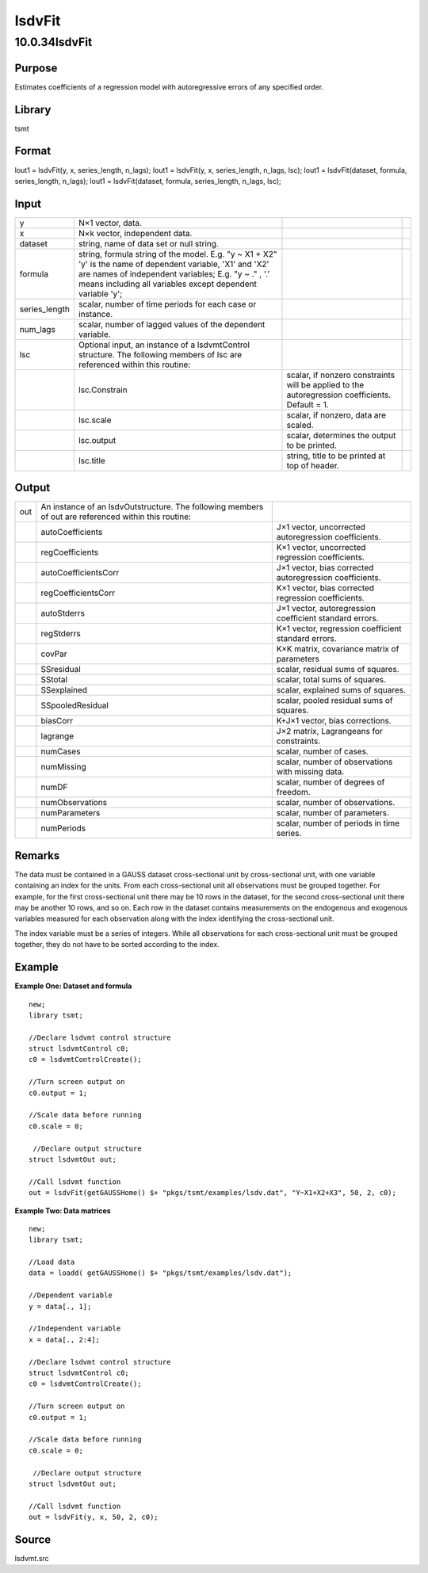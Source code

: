 =======
lsdvFit
=======

10.0.34lsdvFit
==============

Purpose
-------

.. container::
   :name: Purpose

   Estimates coefficients of a regression model with autoregressive
   errors of any specified order.

Library
-------

.. container:: gfunc
   :name: Library

   tsmt

Format
------

.. container::
   :name: Format

   lout1 = lsdvFit(y, x, series_length, n_lags);
   lout1 = lsdvFit(y, x, series_length, n_lags, lsc);
   lout1 = lsdvFit(dataset, formula, series_length, n_lags);
   lout1 = lsdvFit(dataset, formula, series_length, n_lags, lsc);

Input
-----

.. container::
   :name: Input

   +---------------+-----------------------+-----------------------+---+
   | y             | N×1 vector, data.     |                       |   |
   +---------------+-----------------------+-----------------------+---+
   | x             | N×k vector,           |                       |   |
   |               | independent data.     |                       |   |
   +---------------+-----------------------+-----------------------+---+
   | dataset       | string, name of data  |                       |   |
   |               | set or null string.   |                       |   |
   +---------------+-----------------------+-----------------------+---+
   | formula       | string, formula       |                       |   |
   |               | string of the model.  |                       |   |
   |               | E.g. "y ~ X1 + X2"    |                       |   |
   |               | 'y' is the name of    |                       |   |
   |               | dependent variable,   |                       |   |
   |               | 'X1' and 'X2' are     |                       |   |
   |               | names of independent  |                       |   |
   |               | variables;            |                       |   |
   |               | E.g. "y ~ ." , '.'    |                       |   |
   |               | means including all   |                       |   |
   |               | variables except      |                       |   |
   |               | dependent variable    |                       |   |
   |               | 'y';                  |                       |   |
   +---------------+-----------------------+-----------------------+---+
   | series_length | scalar, number of     |                       |   |
   |               | time periods for each |                       |   |
   |               | case or instance.     |                       |   |
   +---------------+-----------------------+-----------------------+---+
   | num_lags      | scalar, number of     |                       |   |
   |               | lagged values of the  |                       |   |
   |               | dependent variable.   |                       |   |
   +---------------+-----------------------+-----------------------+---+
   | lsc           | Optional input, an    |                       |   |
   |               | instance of a         |                       |   |
   |               | lsdvmtControl         |                       |   |
   |               | structure. The        |                       |   |
   |               | following members of  |                       |   |
   |               | lsc are referenced    |                       |   |
   |               | within this routine:  |                       |   |
   +---------------+-----------------------+-----------------------+---+
   |               | lsc.Constrain         | scalar, if nonzero    |   |
   |               |                       | constraints will be   |   |
   |               |                       | applied to the        |   |
   |               |                       | autoregression        |   |
   |               |                       | coefficients.         |   |
   |               |                       | Default = 1.          |   |
   +---------------+-----------------------+-----------------------+---+
   |               | lsc.scale             | scalar, if nonzero,   |   |
   |               |                       | data are scaled.      |   |
   +---------------+-----------------------+-----------------------+---+
   |               | lsc.output            | scalar, determines    |   |
   |               |                       | the output to be      |   |
   |               |                       | printed.              |   |
   +---------------+-----------------------+-----------------------+---+
   |               | lsc.title             | string, title to be   |   |
   |               |                       | printed at top of     |   |
   |               |                       | header.               |   |
   +---------------+-----------------------+-----------------------+---+

Output
------

.. container::
   :name: Output

   +-----+------------------------------+------------------------------+
   | out | An instance of an            |                              |
   |     | lsdvOutstructure. The        |                              |
   |     | following members of out are |                              |
   |     | referenced within this       |                              |
   |     | routine:                     |                              |
   +-----+------------------------------+------------------------------+
   |     | autoCoefficients             | J×1 vector, uncorrected      |
   |     |                              | autoregression coefficients. |
   +-----+------------------------------+------------------------------+
   |     | regCoefficients              | K×1 vector, uncorrected      |
   |     |                              | regression coefficients.     |
   +-----+------------------------------+------------------------------+
   |     | autoCoefficientsCorr         | J×1 vector, bias corrected   |
   |     |                              | autoregression coefficients. |
   +-----+------------------------------+------------------------------+
   |     | regCoefficientsCorr          | K×1 vector, bias corrected   |
   |     |                              | regression coefficients.     |
   +-----+------------------------------+------------------------------+
   |     | autoStderrs                  | J×1 vector, autoregression   |
   |     |                              | coefficient standard errors. |
   +-----+------------------------------+------------------------------+
   |     | regStderrs                   | K×1 vector, regression       |
   |     |                              | coefficient standard errors. |
   +-----+------------------------------+------------------------------+
   |     | covPar                       | K×K matrix, covariance       |
   |     |                              | matrix of parameters         |
   +-----+------------------------------+------------------------------+
   |     | SSresidual                   | scalar, residual sums of     |
   |     |                              | squares.                     |
   +-----+------------------------------+------------------------------+
   |     | SStotal                      | scalar, total sums of        |
   |     |                              | squares.                     |
   +-----+------------------------------+------------------------------+
   |     | SSexplained                  | scalar, explained sums of    |
   |     |                              | squares.                     |
   +-----+------------------------------+------------------------------+
   |     | SSpooledResidual             | scalar, pooled residual sums |
   |     |                              | of squares.                  |
   +-----+------------------------------+------------------------------+
   |     | biasCorr                     | K+J×1 vector, bias           |
   |     |                              | corrections.                 |
   +-----+------------------------------+------------------------------+
   |     | lagrange                     | J×2 matrix, Lagrangeans for  |
   |     |                              | constraints.                 |
   +-----+------------------------------+------------------------------+
   |     | numCases                     | scalar, number of cases.     |
   +-----+------------------------------+------------------------------+
   |     | numMissing                   | scalar, number of            |
   |     |                              | observations with missing    |
   |     |                              | data.                        |
   +-----+------------------------------+------------------------------+
   |     | numDF                        | scalar, number of degrees of |
   |     |                              | freedom.                     |
   +-----+------------------------------+------------------------------+
   |     | numObservations              | scalar, number of            |
   |     |                              | observations.                |
   +-----+------------------------------+------------------------------+
   |     | numParameters                | scalar, number of            |
   |     |                              | parameters.                  |
   +-----+------------------------------+------------------------------+
   |     | numPeriods                   | scalar, number of periods in |
   |     |                              | time series.                 |
   +-----+------------------------------+------------------------------+

Remarks
-------

.. container::
   :name: Remarks

   The data must be contained in a GAUSS dataset cross-sectional unit by
   cross-sectional unit, with one variable containing an index for the
   units. From each cross-sectional unit all observations must be
   grouped together. For example, for the first cross-sectional unit
   there may be 10 rows in the dataset, for the second cross-sectional
   unit there may be another 10 rows, and so on. Each row in the dataset
   contains measurements on the endogenous and exogenous variables
   measured for each observation along with the index identifying the
   cross-sectional unit.

   The index variable must be a series of integers. While all
   observations for each cross-sectional unit must be grouped together,
   they do not have to be sorted according to the index.

Example
-------

.. container::
   :name: Example

   **Example One: Dataset and formula**
   ::

      new;
      library tsmt;
                    
      //Declare lsdvmt control structure
      struct lsdvmtControl c0;
      c0 = lsdvmtControlCreate();             

      //Turn screen output on 
      c0.output = 1;              

      //Scale data before running 
      c0.scale = 0;

       //Declare output structure                                                        
      struct lsdvmtOut out;

      //Call lsdvmt function 
      out = lsdvFit(getGAUSSHome() $+ "pkgs/tsmt/examples/lsdv.dat", "Y~X1+X2+X3", 50, 2, c0);

   **Example Two: Data matrices**
   ::

      new;
      library tsmt;

      //Load data
      data = loadd( getGAUSSHome() $+ "pkgs/tsmt/examples/lsdv.dat");

      //Dependent variable
      y = data[., 1];

      //Independent variable
      x = data[., 2:4];
        
      //Declare lsdvmt control structure
      struct lsdvmtControl c0;
      c0 = lsdvmtControlCreate();             

      //Turn screen output on 
      c0.output = 1;              

      //Scale data before running 
      c0.scale = 0;

       //Declare output structure                                                        
      struct lsdvmtOut out;

      //Call lsdvmt function 
      out = lsdvFit(y, x, 50, 2, c0);

Source
------

.. container:: gfunc
   :name: Source

   lsdvmt.src
